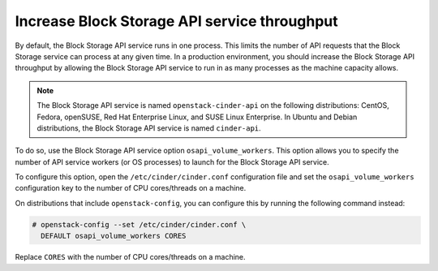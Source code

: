 =============================================
Increase Block Storage API service throughput
=============================================

By default, the Block Storage API service runs in one process. This
limits the number of API requests that the Block Storage service can
process at any given time. In a production environment, you should
increase the Block Storage API throughput by allowing the Block Storage
API service to run in as many processes as the machine capacity allows.

.. note::

   The Block Storage API service is named ``openstack-cinder-api`` on
   the following distributions: CentOS, Fedora, openSUSE, Red Hat
   Enterprise Linux, and SUSE Linux Enterprise. In Ubuntu and Debian
   distributions, the Block Storage API service is named ``cinder-api``.

To do so, use the Block Storage API service option ``osapi_volume_workers``.
This option allows you to specify the number of API service workers
(or OS processes) to launch for the Block Storage API service.

To configure this option, open the ``/etc/cinder/cinder.conf``
configuration file and set the ``osapi_volume_workers`` configuration
key to the number of CPU cores/threads on a machine.

On distributions that include ``openstack-config``, you can configure
this by running the following command instead:

.. code-block:: console

   # openstack-config --set /etc/cinder/cinder.conf \
     DEFAULT osapi_volume_workers CORES

Replace ``CORES`` with the number of CPU cores/threads on a machine.
